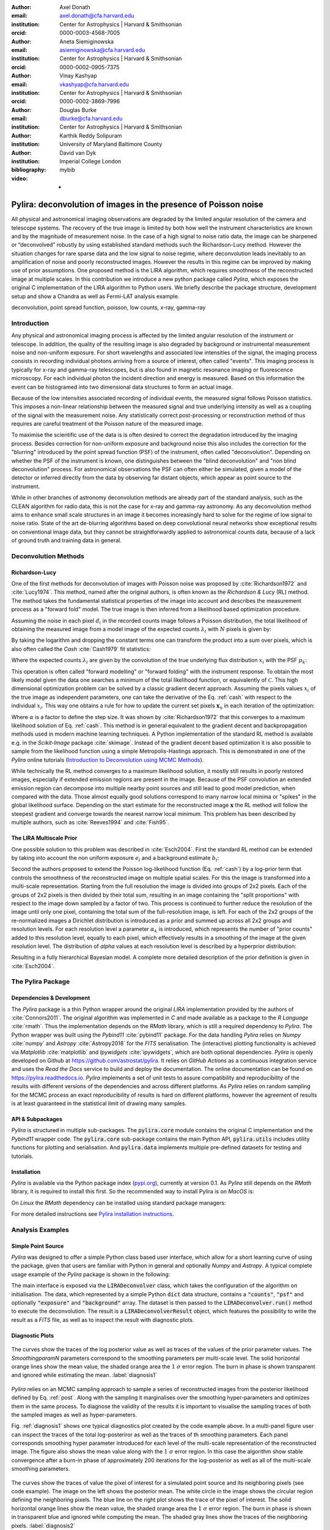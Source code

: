 :author: Axel Donath
:email: axel.donath@cfa.harvard.edu
:institution: Center for Astrophysics | Harvard & Smithsonian
:orcid: 0000-0003-4568-7005

:author: Aneta Siemiginowska
:email: asiemiginowska@cfa.harvard.edu
:institution: Center for Astrophysics | Harvard & Smithsonian
:orcid: 0000-0002-0905-7375

:author: Vinay Kashyap
:email: vkashyap@cfa.harvard.edu
:institution: Center for Astrophysics | Harvard & Smithsonian
:orcid: 0000-0002-3869-7996

:author: Douglas Burke
:email: dburke@cfa.harvard.edu
:institution: Center for Astrophysics | Harvard & Smithsonian

:author: Karthik Reddy Solipuram
:institution: University of Maryland Baltimore County

:author: David van Dyk
:institution: Imperial College London

:bibliography: mybib

:video: -

----------------------------------------------------------------
Pylira: deconvolution of images in the presence of Poisson noise
----------------------------------------------------------------

.. class:: abstract

    All physical and astronomical imaging observations are degraded by the limited angular
    resolution of the camera and telescope systems. The recovery of the true image is limited by
    both how well the instrument characteristics are known and by the magnitude of measurement noise.
    In the case of a high signal to noise ratio data, the image can be sharpened or “deconvolved” robustly
    by using established standard methods such the Richardson-Lucy method. However the situation changes for rare
    sparse data and the low signal to noise regime, where deconvolution leads inevitably to an amplification
    of noise and poorly reconstructed images. However the results in this regime can be improved
    by making use of prior assumptions. One proposed method is the LIRA algorithm, which
    requires smoothness of the reconstructed image at multiple scales. In this contribution we
    introduce a new python package called *Pylira*, which exposes the original C implementation
    of the LIRA algorithm to Python users. We briefly describe the package structure, development
    setup and show a Chandra as well as Fermi-LAT analysis example.



.. class:: keywords

   deconvolution, point spread function, poisson, low counts, x-ray, gamma-ray

Introduction
------------
Any physical and astronomical imaging process is affected by the limited
angular resolution of the instrument or telescope. In addition, the quality
of the resulting image is also degraded by background or instrumental
measurement noise and non-uniform exposure.
For short wavelengths and associated low intensities
of the signal, the imaging process consists in recording individual photons arriving from
a source of interest, often called "events".
This imaging process is typically for x-ray and gamma-ray telescopes, but is also found
in magnetic resonance imaging or fluorescence microscopy.
For each individual photon the incident direction and energy is
measured. Based on this information the event can be histogramed
into two dimensional data structures to form an actual image.

Because of the low intensities associated recording of individual
events, the measured signal follows Poisson statistics. This imposes
a non-linear relationship between the measured signal and true
underlying intensity as well as a coupling of the signal with the
measurement noise. Any statistically correct post-processing
or reconstruction method of thus requires are
careful treatment of the Poisson nature of the measured image.

To maximise the scientific use of the data is is often desired
to correct the degradation introduced by the imaging process.
Besides correction for non-uniform exposure and background
noise this also includes the correction for the "blurring"
introduced by the point spread function (PSF) of the
instrument, often called "deconvolution". Depending on whether
the PSF of the instrument is known, one distinguishes between
the "blind deconvolution" and "non blind deconvolution" process.
For astronomical observations the PSF can often either be
simulated, given a model of the detector or inferred
directly from the data by observing far distant objects,
which appear as point source to the instrument.

While in other branches of astronomy deconvolution methods are already part
of the standard analysis, such as the CLEAN algorithm for radio data, this
is not the case for x-ray and gamma-ray astronomy. As any deconvolution method
aims to enhance small scale structures in an image it becomes increasingly
hard to solve for the regime of low signal to noise ratio.
State of the art de-blurring algorithms based on deep convolutional neural networks
show exceptional results on conventional image data,
but they cannot be straightforwardly applied to astronomical counts data,
because of a lack of ground truth and training data in general.


Deconvolution Methods
---------------------

Richardson-Lucy
+++++++++++++++
One of the first methods for deconvolution of images with Poisson noise was
proposed by :cite:`Richardson1972` and :cite:`Lucy1974`. This method, named
after the original authors, is often known as the *Richardson & Lucy* (RL)
method. The method takes the fundamental statistical properties of the image
into account and describes the measurement process as a "forward fold" model.
The true image is then inferred from a likelihood based optimization procedure.

Assuming the noise in each pixel :math:`d_i` in the recorded counts image
follows a Poisson distribution, the total likelihood of obtaining the
measured image from a model image of the expected counts :math:`\lambda_i` with
:math:`N` pixels is given by:

.. math::
   :label: poisson

   \mathcal{L}\left( \mathbf{d} | \mathbf{\lambda} \right) = \prod_i^N \frac{{e^{ - d_i } \lambda_i ^ {d_i}}}{{d_i!}}

By taking the logarithm and dropping the constant terms one can transform the
product into a sum over pixels, which is also often called the *Cash* :cite:`Cash1979`
fit statistics:

.. math::
   :label: cash

   \mathcal{C}\left( \mathbf{d} | \mathbf{\lambda} \right) = \sum_i^N \lambda_i - d_i \log{\lambda_i}

Where the expected counts :math:`\lambda_i` are given by the convolution of the true underlying
flux distribution :math:`x_i` with the PSF :math:`p_k`:

.. math::
   :label: convolution

    \lambda_i = \sum_k x_i p_{i - k}

This operation is often called "forward modelling" or "forward folding" with the instrument response.
To obtain the most likely model given the data one searches a minimum of the total likelihood
function, or equivalently of :math:`\mathcal{C}`. This high dimensional optimization problem
can be solved by a classic gradient decent approach. Assuming the pixels values :math:`x_i`
of the true image as independent parameters, one can take the derivative of the Eq. :ref:`cash`
with respect to the individual :math:`x_i`. This way one obtains a rule for how to update the
current set pixels :math:`\mathbf{x}_n` in each iteration of the optimization:

.. math::
   :label: rl

    \mathbf{x}_{n + 1}  = \mathbf{x}_{n} -\alpha \cdot \frac{\partial \mathcal{C}\left( \mathbf{d} | \mathbf{x} \right)}{\partial x_i}

Where :math:`\alpha` is a factor to define the step size. It was shown by :cite:`Richardson1972`
that this converges to a maximum likelihood solution of Eq. :ref:`cash`. This method
is in general equivalent to the gradient decent and backpropagation methods used in
modern machine learning techniques. A Python implementation of the standard RL method
is available e.g. in the `Scikit-Image` package :cite:`skimage`. Instead of the gradient
decent based optimization it is also possible to sample from the likelihood function using
a simple Metropolis-Hastings approach. This is demonstrated in one of the *Pylira* online
tutorials (`Introduction to Deconvolution using MCMC Methods <https://pylira.readthedocs.io/en/latest/pylira/user/tutorials/notebooks/mcmc-deconvolution-intro.html>`__).

While technically the RL method converges to a maximum likelihood solution, it mostly
still results in poorly restored images, especially if extended emission regions are
present in the image. Because of the PSF convolution an extended emission region
can decompose into multiple nearby point sources and still lead to good model prediction,
when compared with the data. Those almost equally good solutions correspond
to many narrow local minima or "spikes" in the global likelihood surface. Depending
on the start estimate for the reconstructed image :math:`\mathbf{x}` the RL method will follow
the steepest gradient and converge towards the nearest narrow local minimum.
This problem has been described by multiple authors, such as :cite:`Reeves1994`
and :cite:`Fish95`.


The LIRA Multiscale Prior
+++++++++++++++++++++++++
One possible solution to this problem was described in :cite:`Esch2004`.
First the standard RL method can be extended by taking into account
the non uniform exposure :math:`e_i` and a background estimate :math:`b_i`:

.. math::
   :label: convolution

    \lambda_i = \sum_k (e_i \cdot x_i) p_{i - k} + b_i

Second the authors proposed to extend the Poisson log-likelihood
function (Eq. :ref:`cash`) by a log-prior term that controls the
smoothness of the reconstructed
image on multiple spatial scales. For this the image is transformed
into a multi-scale representation. Starting from the full resolution
the image is divided into groups of 2x2 pixels. Each of the groups
of 2x2 pixels is then divided by their total sum, resulting in
an image containing the "split proportions" with respect to the
image down sampled by a factor of two. This process is continued
to further reduce the resolution of the image until only one
pixel, containing the total sum of the full-resolution image,
is left. For each of the 2x2 groups of the re-normalized images
a Dirichlet distribution is introduced as a prior and summed
up across all 2x2 groups and resolution levels. For each resolution
level a parameter :math:`\alpha_k` is introduced, which represents
the number of "prior counts" added to this resolution level,
equally to each pixel, which effectively results in a smoothing
of the image at the given resolution level. The distribution
of `\alpha` values at each resolution level is described
by a hyperprior distribution:

.. math::
   :label: prior

    p(\alpha_k) = \exp{-\delta \alpha^3 / 3}

Resulting in a fully hierarchical Bayesian model. A complete more
detailed description of the prior definition is given in :cite:`Esch2004`.


The Pylira Package
------------------

Dependencies & Development
++++++++++++++++++++++++++

The *Pylira* package is a thin Python wrapper around the original *LIRA* implementation provided by
the authors of :cite:`Connors2011`. The original algorithm was implemented in *C* and made available
as a package to the *R Language* :cite:`rmath`. Thus the implementation depends on the *RMath* library,
which is still a required dependency to *Pylira*.
The Python wrapper was built using the *Pybind11* :cite:`pybind11` package. For the data handling *Pylira*
relies on *Numpy* :cite:`numpy` and *Astropy* :cite:`Astropy2018` for the *FITS* serialisation. The (interactive)
plotting functionality is achieved via *Matplotlib* :cite:`matplotlib` and *Ipywidgets* :cite:`ipywidgets`,
which are both optional dependencies. *Pylira* is openly developed on Github  at `https://github.com/astrostat/pylira <https://github.com/astrostat/pylira>`__.
It relies on *GitHub Actions* as a continuous integration service and uses the *Read the Docs* service
to build and deploy the documentation. The online documentation can be found on `https://pylira.readthedocs.io <https://pylira.readthedocs.io>`__.
*Pylira* implements a set of unit tests to assure compatibility and reproducibility of the
results with different versions of the dependencies and across different platforms.
As *Pylira* relies on random sampling for the MCMC process an exact reproducibility
of results is hard on different platforms, however the agreement of results is at least
guaranteed in the statistical limit of drawing many samples.

API & Subpackages
+++++++++++++++++
*Pylira* is structured in multiple sub-packages. The :code:`pylira.core` module contains the original
C implementation and the *Pybind11* wrapper code. The :code:`pylira.core` sub-package
contains the main Python API, :code:`pylira.utils` includes utility functions for
plotting and serialisation. And :code:`pylira.data` implements multiple pre-defined
datasets for testing and tutorials.


Installation
++++++++++++
*Pylira* is available via the Python package index (`pypi.org <https://pypi.org/project/pylira/>`__),
currently at version 0.1. As *Pylira* still depends on the *RMath* library, it is required to install
this first. So the recommended way to install Pylira is on *MacOS* is:

.. code-block:: bash
   :linenos:

    $ brew install r
    $ pip install pylira

On *Linux* the *RMath* dependency can be installed using standard package managers:

.. code-block:: bash
   :linenos:

    $ sudo apt-get install r-base-dev r-base r-mathlib
    $ pip install pylira

For more detailed instructions see `Pylira installation instructions <https://pylira.readthedocs.io/en/latest/pylira/index.html#installation>`__.


Analysis Examples
-----------------

Simple Point Source
+++++++++++++++++++
*Pylira* was designed to offer a simple Python class based user interface,
which allow for a short learning curve of using the package, given that
users are familiar with Python in general and optionally *Numpy* and *Astropy*.
A typical complete usage example of the *Pylira* package is shown in the following:


.. code-block:: python
   :linenos:

    import numpy as np
    from pylira import LIRADeconvolver
    from pylira.data import point_source_gauss_psf

    # create example dataset
    data = point_source_gauss_psf()

    # define initial flux image
    data["flux_init"] = data["flux"]

    deconvolve = LIRADeconvolver(
        n_iter_max=3_000,
        n_burn_in=500,
        alpha_init=np.ones(5)
    )

    result = deconvolve.run(data=data)

    # plot pixel traces, result shown in Figure 1
    result.plot_parameter_traces()

    # plot pixel traces, result shown in Figure 2
    result.plot_pixel_traces_region(
        center_pix=(16, 16), radius_pix=3
    )


The main interface is exposed via the :code:`LIRADeconvolver` class, which takes the configuration of
the algorithm on initialisation. The data, which represented by a simple Python :code:`dict` data structure,
contains a :code:`"counts"`, :code:`"psf"` and optionally :code:`"exposure"` and :code:`"background"` array.
The dataset is then passed to the :code:`LIRADeconvolver.run()` method to execute the deconvolution.
The result is a :code:`LIRADeconvolverResult` object, which features the possibility to write the
result as a *FITS* file, as well as to inspect the result with diagnostic plots.


Diagnostic Plots
++++++++++++++++

.. figure:: images/pylira-diagnosis.pdf
   :scale: 70%
   :align: center
   :figclass: w

   The curves show the traces of the log posterior
   value as well as traces of the values of the prior parameter values. The *SmoothingparamN* parameters
   correspond to the smoothing parameters per multi-scale level. The solid horizontal orange lines show the mean
   value, the shaded orange area the :math:`1~\sigma` error region. The burn in phase is shown transparent and ignored
   while estimating the mean.  :label:`diagnosis1`


*Pylira* relies on an MCMC sampling approach to sample a series of reconstructed images from the posterior
likelihood defined by Eq. :ref:`post`. Along with the sampling it marginalises over the smoothing
hyper-parameters and optimizes them in the same process. To diagnose the validity of the results it is
important to visualise the sampling traces of both the sampled images as well as hyper-parameters.

Fig. :ref:`diagnosis1` shows one typical diagnostics plot created by the code example above.
In a multi-panel figure user can inspect the traces of the total log-posteriror as well as the
traces of th smoothing parameters. Each panel corresponds smoothing hyper parameter
introduced for each level of the multi-scale representation of the reconstructed image.
The figure also shows the mean value along with the :math:`1~\sigma` error
region. In this case the algorithm show stable convergence after a burn-in phase of approximately 200
iterations for the log-posterior as well as all of the multi-scale smoothing parameters.


.. figure:: images/pylira-diagnosis-pixel.pdf
   :scale: 60%
   :align: center
   :figclass: w

   The curves show the traces of value the pixel of interest for a simulated point source and its neighboring
   pixels (see code example). The image on the left shows the posterior mean. The white circle in the image
   shows the circular region defining the neighboring pixels. The blue line on the right plot shows the trace
   of the pixel of interest. The solid horizontal orange lines show the mean value, the shaded orange area
   the :math:`1~\sigma` error region. The burn in phase is shown in transparent blue and ignored while computing
   the mean. The shaded gray lines show the traces of the neighboring pixels.  :label:`diagnosis2`


Another useful diagnostic plot is shown in Fig. :ref:`diagnosis2`. The plot shows the
image sampling trace for a single pixel of interest and its surrounding circular region of interest.
This visualisation allows user to asses the stability of a small region in the image
e.g. an astronomical point source during the MCMC sampling process. Due to the correlation with
neighbouring pixels the actual value of a pixel might vary in the sampling process, which appears
as "dips" in the trace of the pixel of interested and anti-correlated "peaks" in the one or mutiple
of the surrounding pixels. In the this example a stable state of the pixels of interest
is reached after approximately 1000 iterations.


Astronomical Analysis Examples
++++++++++++++++++++++++++++++

Both in the x-ray as well as gamma-ray regime the The Galactic Center is a complex emission
region. It shows point sources, extended sources as well as underlying diffuse emission and
thus represents a challenge for any astronomical data analsyis. Figure :ref:`chandra-gc`
shows the result of the *Pylira* algorithm applied to Chandra data of the Galactic
center region between 0.5 and 7 keV. The PSF was obtained from simulation using the official
Chandra science tools *ciao 4.14*. The algorithm achieves both an improved spatial
resolution as well as a reduced noise level and higher contrast of the image in the right panel
compared to the unprocessed counts data shown in the left panel.

.. figure:: images/pylira-chandra-gc.pdf
   :scale: 70%
   :figclass: w

   Pylira applied to Chandra data from the Galactic center region, using the observation IDs
   *4684* and *4684*. The image on the left shows the raw observed counts between
   0.5 and 7 keV. The image on the right shows the deconvolved version. The LIRA hyperprior
   values where chosen as *ms\_al\_kap1=1, ms\_al\_kap2=0.02, ms\_al\_kap3=1*.
   No baseline background model was taken into account. :label:`chandra-gc`


Figure :ref:`fermi-gc` shows the result of the *Pylira*
algorithm applied to Fermi-LAT data above 1~GeV to the region around the Galactic Center.
First one can see that the algorithm achieves again a considerable improvement of the spatial resolution
compared to the raw counts. It clearly resolves multiple point sources left to the
the bright Galactic center source.


.. figure:: images/pylira-fermi-gc.pdf
   :scale: 70%
   :figclass: w

   Pylira applied to Chandra data from the Galactic center region, using the observation IDs
   *4684* and *4684*. The image on the left shows the raw observed counts between
   0.5 and 7 keV. The image on the right shows the deconvolved version. The LIRA hyperprior
   values where chosen as *ms\_al\_kap1=1, ms\_al\_kap2=0.02, ms\_al\_kap3=1*.
   No baseline background model was taken into account. :label:`fermi-gc`


Summary & Outlook
-----------------
The *Pylira* package provides Python wrappers for the LIRA algorithm. It allows to deconvolve low-counts data
following Poisson statistics using a Bayesian sampling approach and a multi-scale smoothing prior assumption.
The results can be easily written to FITS files and inspected by plotting the trace of the sampling process.
This allows to check for general convergence as well as pixel to pixel correlations for selected regions of
interest. The package is openly developed on GitHub and includes tests and documentation, such that it can be
maintained and improved in future, while ensuring consistency of the results. It comes with multiple built-in
test datasets and explanatory tutorials in form of Jupyter notebooks. Future plans include the support
support parallelisation or distributed computing, more flexible prior definitions and to account for systematic
errors on the PSF during the sampling process.

